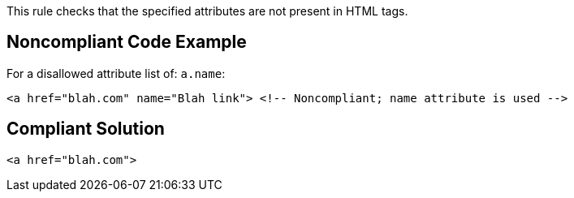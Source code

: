 This rule checks that the specified attributes are not present in HTML tags.


== Noncompliant Code Example

For a disallowed attribute list of: ``a.name``:

----
<a href="blah.com" name="Blah link"> <!-- Noncompliant; name attribute is used -->
----


== Compliant Solution

----
<a href="blah.com">
----

